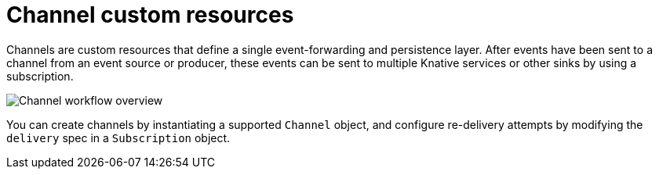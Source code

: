 // Text snippet included in the following files
//
// * /serverless/develop/serverless-creating-channels.adoc
// * /serverless/discover/serverless-channels.adoc

:_mod-docs-content-type: CONCEPT
[id="channel-custom-resources_{context}"]
= Channel custom resources

Channels are custom resources that define a single event-forwarding and persistence layer. After events have been sent to a channel from an event source or producer, these events can be sent to multiple Knative services or other sinks by using a subscription.

image::serverless-event-channel-workflow.png[Channel workflow overview]

You can create channels by instantiating a supported `Channel` object, and configure re-delivery attempts by modifying the `delivery` spec in a `Subscription` object.

